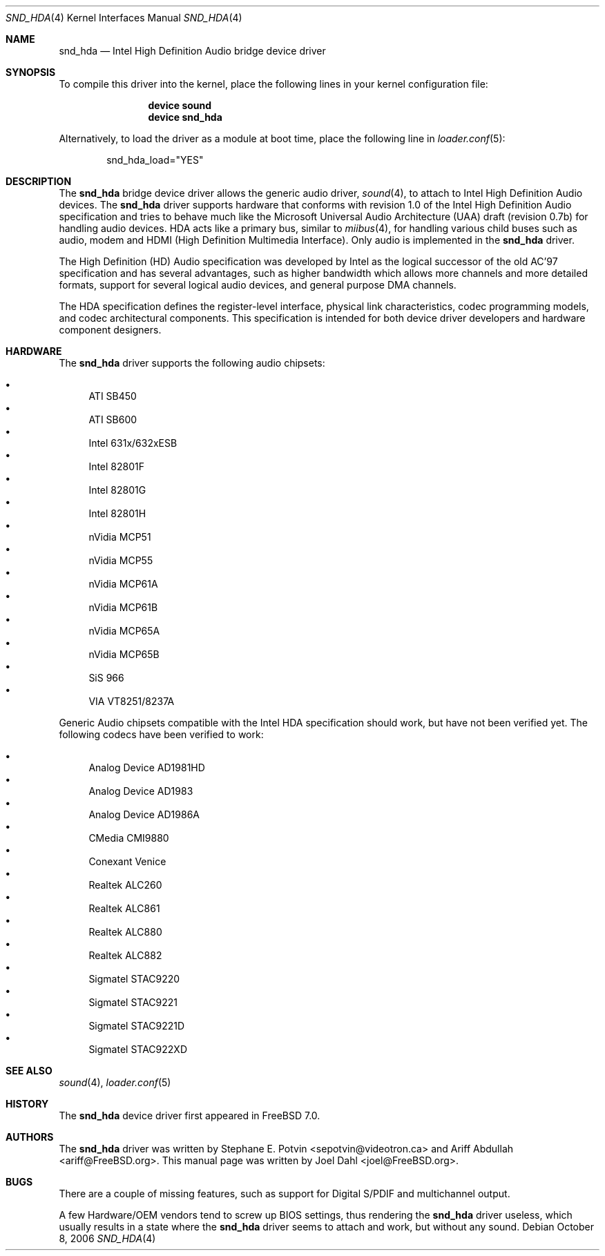 .\" Copyright (c) 2006 Joel Dahl <joel@FreeBSD.org>
.\" All rights reserved.
.\"
.\" Redistribution and use in source and binary forms, with or without
.\" modification, are permitted provided that the following conditions
.\" are met:
.\" 1. Redistributions of source code must retain the above copyright
.\"    notice, this list of conditions and the following disclaimer.
.\" 2. Redistributions in binary form must reproduce the above copyright
.\"    notice, this list of conditions and the following disclaimer in the
.\"    documentation and/or other materials provided with the distribution.
.\"
.\" THIS SOFTWARE IS PROVIDED BY THE AUTHOR AND CONTRIBUTORS ``AS IS'' AND
.\" ANY EXPRESS OR IMPLIED WARRANTIES, INCLUDING, BUT NOT LIMITED TO, THE
.\" IMPLIED WARRANTIES OF MERCHANTABILITY AND FITNESS FOR A PARTICULAR PURPOSE
.\" ARE DISCLAIMED.  IN NO EVENT SHALL THE AUTHOR OR CONTRIBUTORS BE LIABLE
.\" FOR ANY DIRECT, INDIRECT, INCIDENTAL, SPECIAL, EXEMPLARY, OR CONSEQUENTIAL
.\" DAMAGES (INCLUDING, BUT NOT LIMITED TO, PROCUREMENT OF SUBSTITUTE GOODS
.\" OR SERVICES; LOSS OF USE, DATA, OR PROFITS; OR BUSINESS INTERRUPTION)
.\" HOWEVER CAUSED AND ON ANY THEORY OF LIABILITY, WHETHER IN CONTRACT, STRICT
.\" LIABILITY, OR TORT (INCLUDING NEGLIGENCE OR OTHERWISE) ARISING IN ANY WAY
.\" OUT OF THE USE OF THIS SOFTWARE, EVEN IF ADVISED OF THE POSSIBILITY OF
.\" SUCH DAMAGE.
.\"
.\" $FreeBSD$
.\"
.Dd October 8, 2006
.Dt SND_HDA 4
.Os
.Sh NAME
.Nm snd_hda
.Nd "Intel High Definition Audio bridge device driver"
.Sh SYNOPSIS
To compile this driver into the kernel, place the following lines in your
kernel configuration file:
.Bd -ragged -offset indent
.Cd "device sound"
.Cd "device snd_hda"
.Ed
.Pp
Alternatively, to load the driver as a module at boot time, place the
following line in
.Xr loader.conf 5 :
.Bd -literal -offset indent
snd_hda_load="YES"
.Ed
.Sh DESCRIPTION
The
.Nm
bridge device driver allows the generic audio driver,
.Xr sound 4 ,
to attach to Intel High Definition Audio devices.
The
.Nm
driver supports hardware that conforms with revision 1.0 of the Intel High
Definition Audio specification and tries to behave much like the Microsoft
Universal Audio Architecture (UAA) draft (revision 0.7b) for handling audio
devices.
HDA acts like a primary bus, similar to
.Xr miibus 4 ,
for handling various child buses such as audio, modem and HDMI (High Definition
Multimedia Interface).
Only audio is implemented in the
.Nm
driver.
.Pp
The High Definition (HD) Audio specification was developed by Intel as the
logical successor of the old AC'97 specification and has several advantages,
such as higher bandwidth which allows more channels and more detailed formats,
support for several logical audio devices, and general purpose DMA channels.
.Pp
The HDA specification defines the register-level interface, physical link
characteristics, codec programming models, and codec architectural components.
This specification is intended for both device driver developers and hardware
component designers.
.Sh HARDWARE
The
.Nm
driver supports the following audio chipsets:
.Pp
.Bl -bullet -compact
.It
ATI SB450
.It
ATI SB600
.It
Intel 631x/632xESB
.It
Intel 82801F
.It
Intel 82801G
.It
Intel 82801H
.It
nVidia MCP51
.It
nVidia MCP55
.It
nVidia MCP61A
.It
nVidia MCP61B
.It
nVidia MCP65A
.It
nVidia MCP65B
.It
SiS 966
.It
VIA VT8251/8237A
.El
.Pp
Generic Audio chipsets compatible with the Intel HDA specification should work,
but have not been verified yet.
The following codecs have been verified to work:
.Pp
.Bl -bullet -compact
.It
Analog Device AD1981HD
.It
Analog Device AD1983
.It
Analog Device AD1986A
.It
CMedia CMI9880
.It
Conexant Venice
.It
Realtek ALC260
.It
Realtek ALC861
.It
Realtek ALC880
.It
Realtek ALC882
.It
Sigmatel STAC9220
.It
Sigmatel STAC9221
.It
Sigmatel STAC9221D
.It
Sigmatel STAC922XD
.El
.Sh SEE ALSO
.Xr sound 4 ,
.Xr loader.conf 5
.Sh HISTORY
The
.Nm
device driver first appeared in
.Fx 7.0 .
.Sh AUTHORS
.An -nosplit
The
.Nm
driver was written by
.An Stephane E. Potvin Aq sepotvin@videotron.ca
and
.An Ariff Abdullah Aq ariff@FreeBSD.org .
This manual page was written by
.An Joel Dahl Aq joel@FreeBSD.org .
.Sh BUGS
There are a couple of missing features, such as support for Digital
S/PDIF and multichannel output.
.Pp
A few Hardware/OEM vendors tend to screw up BIOS settings, thus
rendering the
.Nm
driver useless, which usually results in a state where the
.Nm
driver seems to attach and work, but without any sound.
